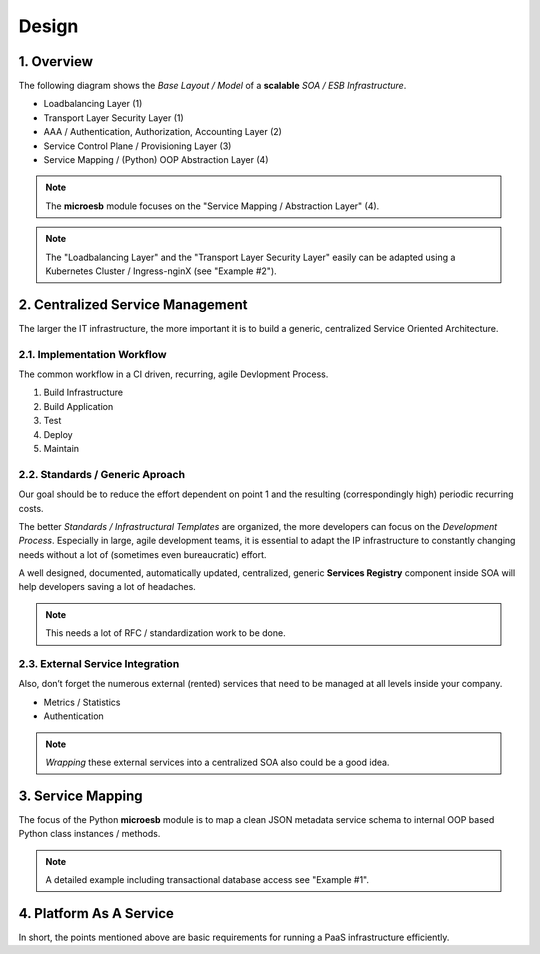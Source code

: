 .. design

======
Design
======

1. Overview
===========

The following diagram shows the *Base Layout / Model* of a **scalable**
*SOA / ESB Infrastructure*.

- Loadbalancing Layer (1)
- Transport Layer Security Layer (1)
- AAA / Authentication, Authorization, Accounting Layer (2)
- Service Control Plane / Provisioning Layer (3)
- Service Mapping / (Python) OOP Abstraction Layer (4)

.. image:: images/microesb-overview.png
  :alt: Image - Micro-ESB Overview

.. note::
    The **microesb** module focuses on the "Service Mapping / Abstraction Layer" (4).

.. note::
    The "Loadbalancing Layer" and the "Transport Layer Security Layer" easily can be
    adapted using a Kubernetes Cluster / Ingress-nginX (see "Example #2").

2. Centralized Service Management
=================================

The larger the IT infrastructure, the more important it is to build a generic, centralized
Service Oriented Architecture.

.. image:: images/microesb-centralized-service-mm.png
  :alt: Image - Micro-ESB Centralized Service Management

2.1. Implementation Workflow
****************************

The common workflow in a CI driven, recurring, agile Devlopment Process.

1. Build Infrastructure
2. Build Application
3. Test
4. Deploy
5. Maintain

2.2. Standards / Generic Aproach
********************************

Our goal should be to reduce the effort dependent on point 1 and the resulting
(correspondingly high) periodic recurring costs.

The better *Standards / Infrastructural Templates* are organized, the more developers can
focus on the *Development Process*. Especially in large, agile development teams, it is
essential to adapt the IP infrastructure to constantly changing needs without a lot of
(sometimes even bureaucratic) effort.

A well designed, documented, automatically updated, centralized, generic **Services Registry**
component inside SOA will help developers saving a lot of headaches.

.. note::
    This needs a lot of RFC / standardization work to be done.

2.3. External Service Integration
*********************************

Also, don’t forget the numerous external (rented) services that need to be managed at all
levels inside your company.

- Metrics / Statistics
- Authentication

.. note::
    *Wrapping* these external services into a centralized SOA also could be a good idea.

3. Service Mapping
==================

The focus of the Python **microesb** module is to map a clean JSON metadata service schema
to internal OOP based Python class instances / methods.

.. image:: images/microesb-service-mapping.png
  :alt: Image - Micro-ESB Service Mapping / Abstraction Layer

.. note::
    A detailed example including transactional database access see "Example #1".

4. Platform As A Service
========================

In short, the points mentioned above are basic requirements for running a PaaS infrastructure
efficiently.
